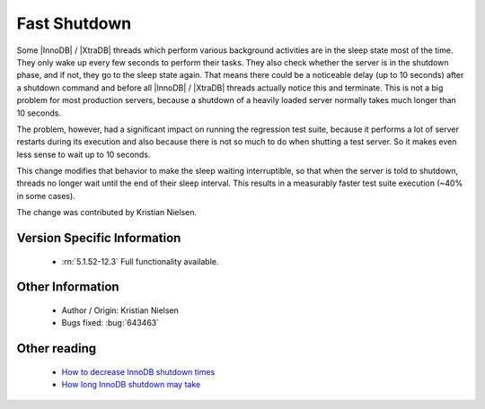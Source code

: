 .. _innodb_fast_shutdown:

===============
 Fast Shutdown
===============

Some |InnoDB| / |XtraDB| threads which perform various background activities are in the sleep state most of the time. They only wake up every few seconds to perform their tasks. They also check whether the server is in the shutdown phase, and if not, they go to the sleep state again. That means there could be a noticeable delay (up to 10 seconds) after a shutdown command and before all |InnoDB| / |XtraDB| threads actually notice this and terminate. This is not a big problem for most production servers, because a shutdown of a heavily loaded server normally takes much longer than 10 seconds.

The problem, however, had a significant impact on running the regression test suite, because it performs a lot of server restarts during its execution and also because there is not so much to do when shutting a test server. So it makes even less sense to wait up to 10 seconds.

This change modifies that behavior to make the sleep waiting interruptible, so that when the server is told to shutdown, threads no longer wait until the end of their sleep interval. This results in a measurably faster test suite execution (~40% in some cases).

The change was contributed by Kristian Nielsen.

Version Specific Information
============================

  * :rn:`5.1.52-12.3`
    Full functionality available.

Other Information
=================

  * Author / Origin:
    Kristian Nielsen

  * Bugs fixed:
    :bug:`643463`

Other reading
=============

  * `How to decrease InnoDB shutdown times <http://www.mysqlperformanceblog.com/2009/04/15/how-to-decrease-innodb-shutdown-times/>`_

  * `How long InnoDB shutdown may take <http://www.mysqlperformanceblog.com/2010/09/02/how-long-innodb-shutdown-may-take/>`_

